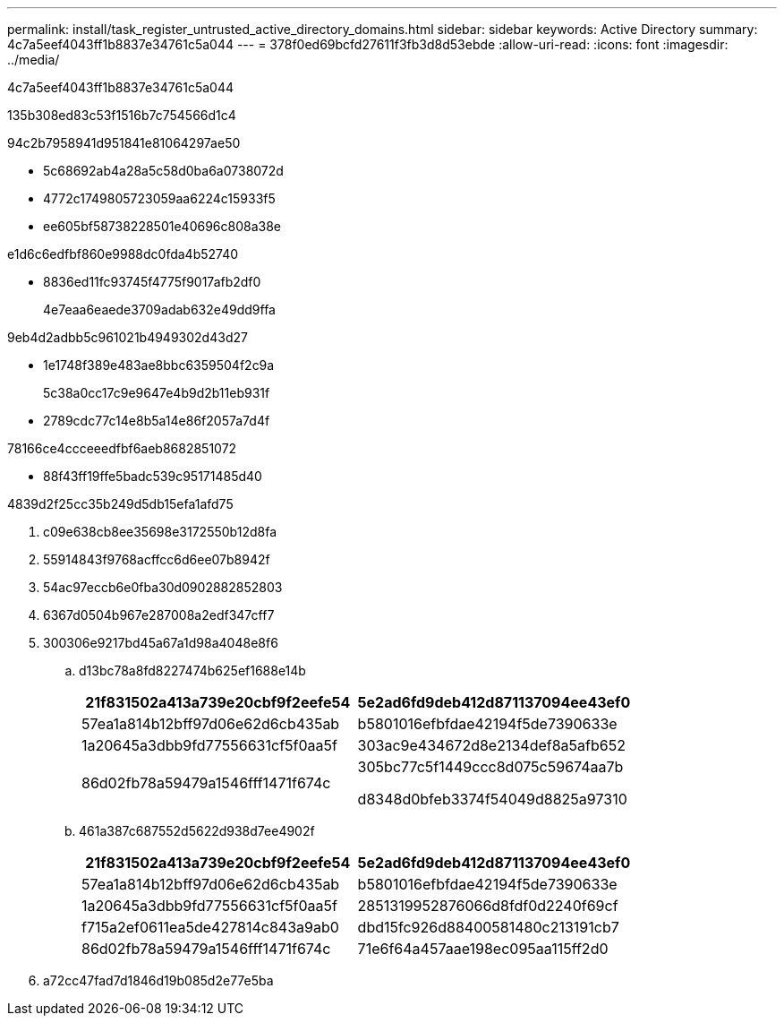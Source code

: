 ---
permalink: install/task_register_untrusted_active_directory_domains.html 
sidebar: sidebar 
keywords: Active Directory 
summary: 4c7a5eef4043ff1b8837e34761c5a044 
---
= 378f0ed69bcfd27611f3fb3d8d53ebde
:allow-uri-read: 
:icons: font
:imagesdir: ../media/


[role="lead"]
4c7a5eef4043ff1b8837e34761c5a044

.135b308ed83c53f1516b7c754566d1c4
94c2b7958941d951841e81064297ae50

* 5c68692ab4a28a5c58d0ba6a0738072d
* 4772c1749805723059aa6224c15933f5
* ee605bf58738228501e40696c808a38e


e1d6c6edfbf860e9988dc0fda4b52740

* 8836ed11fc93745f4775f9017afb2df0
+
4e7eaa6eaede3709adab632e49dd9ffa



9eb4d2adbb5c961021b4949302d43d27

* 1e1748f389e483ae8bbc6359504f2c9a
+
5c38a0cc17c9e9647e4b9d2b11eb931f

* 2789cdc77c14e8b5a14e86f2057a7d4f


78166ce4ccceeedfbf6aeb8682851072

* 88f43ff19ffe5badc539c95171485d40


4839d2f25cc35b249d5db15efa1afd75

. c09e638cb8ee35698e3172550b12d8fa
. 55914843f9768acffcc6d6ee07b8942f
. 54ac97eccb6e0fba30d0902882852803
. 6367d0504b967e287008a2edf347cff7
. 300306e9217bd45a67a1d98a4048e8f6
+
.. d13bc78a8fd8227474b625ef1688e14b
+
|===
| 21f831502a413a739e20cbf9f2eefe54 | 5e2ad6fd9deb412d871137094ee43ef0 


 a| 
57ea1a814b12bff97d06e62d6cb435ab
 a| 
b5801016efbfdae42194f5de7390633e



 a| 
1a20645a3dbb9fd77556631cf5f0aa5f
 a| 
303ac9e434672d8e2134def8a5afb652



 a| 
86d02fb78a59479a1546fff1471f674c
 a| 
305bc77c5f1449ccc8d075c59674aa7b

d8348d0bfeb3374f54049d8825a97310

|===
.. 461a387c687552d5622d938d7ee4902f
+
|===
| 21f831502a413a739e20cbf9f2eefe54 | 5e2ad6fd9deb412d871137094ee43ef0 


 a| 
57ea1a814b12bff97d06e62d6cb435ab
 a| 
b5801016efbfdae42194f5de7390633e



 a| 
1a20645a3dbb9fd77556631cf5f0aa5f
 a| 
2851319952876066d8fdf0d2240f69cf



 a| 
f715a2ef0611ea5de427814c843a9ab0
 a| 
dbd15fc926d88400581480c213191cb7



 a| 
86d02fb78a59479a1546fff1471f674c
 a| 
71e6f64a457aae198ec095aa115ff2d0

|===


. a72cc47fad7d1846d19b085d2e77e5ba

